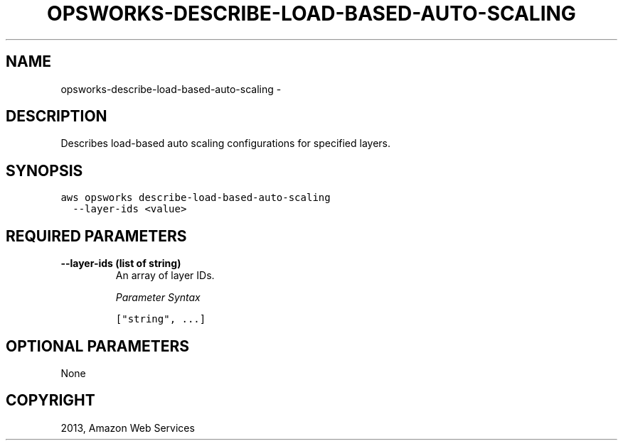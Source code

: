 .TH "OPSWORKS-DESCRIBE-LOAD-BASED-AUTO-SCALING" "1" "March 11, 2013" "0.8" "aws-cli"
.SH NAME
opsworks-describe-load-based-auto-scaling \- 
.
.nr rst2man-indent-level 0
.
.de1 rstReportMargin
\\$1 \\n[an-margin]
level \\n[rst2man-indent-level]
level margin: \\n[rst2man-indent\\n[rst2man-indent-level]]
-
\\n[rst2man-indent0]
\\n[rst2man-indent1]
\\n[rst2man-indent2]
..
.de1 INDENT
.\" .rstReportMargin pre:
. RS \\$1
. nr rst2man-indent\\n[rst2man-indent-level] \\n[an-margin]
. nr rst2man-indent-level +1
.\" .rstReportMargin post:
..
.de UNINDENT
. RE
.\" indent \\n[an-margin]
.\" old: \\n[rst2man-indent\\n[rst2man-indent-level]]
.nr rst2man-indent-level -1
.\" new: \\n[rst2man-indent\\n[rst2man-indent-level]]
.in \\n[rst2man-indent\\n[rst2man-indent-level]]u
..
.\" Man page generated from reStructuredText.
.
.SH DESCRIPTION
.sp
Describes load\-based auto scaling configurations for specified layers.
.SH SYNOPSIS
.sp
.nf
.ft C
aws opsworks describe\-load\-based\-auto\-scaling
  \-\-layer\-ids <value>
.ft P
.fi
.SH REQUIRED PARAMETERS
.INDENT 0.0
.TP
.B \fB\-\-layer\-ids\fP  (list of string)
An array of layer IDs.
.sp
\fIParameter Syntax\fP
.sp
.nf
.ft C
["string", ...]
.ft P
.fi
.UNINDENT
.SH OPTIONAL PARAMETERS
.sp
None
.SH COPYRIGHT
2013, Amazon Web Services
.\" Generated by docutils manpage writer.
.
